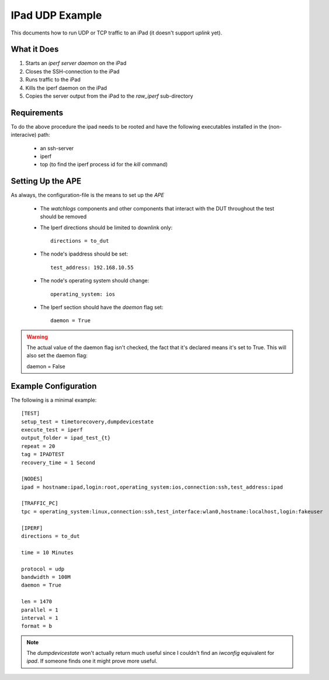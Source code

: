 IPad UDP Example
================

This documents how to run UDP or TCP traffic to an iPad (it doesn't support *uplink* yet). 

What it Does
------------

#. Starts an `iperf server daemon` on the iPad

#. Closes the SSH-connection to the iPad

#. Runs traffic to the iPad

#. Kills the iperf daemon on the iPad

#. Copies the server output from the iPad to the `raw_iperf` sub-directory

Requirements
------------

To do the above procedure the ipad needs to be rooted and have the following executables installed in the (non-interacive) path:

   * an ssh-server

   * iperf

   * top (to find the iperf process id for the `kill` command)

Setting Up the APE
------------------

As always, the configuration-file is the means to set up the *APE*

   * The `watchlogs` components and other components that interact with the DUT throughout the test should be removed

   * The Iperf directions should be limited to downlink only::

        directions = to_dut

   * The node's ipaddress should be set::

        test_address: 192.168.10.55

   * The node's operating system should change::

        operating_system: ios

   * The Iperf section should have the `daemon` flag set::

        daemon = True

.. warning:: The actual value of the daemon flag isn't checked, the fact that it's declared means it's set to True. This will also set the daemon flag::

   daemon = False

Example Configuration
---------------------

.. highlight:: ini

The following is a minimal example::

    [TEST]
    setup_test = timetorecovery,dumpdevicestate
    execute_test = iperf
    output_folder = ipad_test_{t}
    repeat = 20
    tag = IPADTEST
    recovery_time = 1 Second

    [NODES]
    ipad = hostname:ipad,login:root,operating_system:ios,connection:ssh,test_address:ipad

    [TRAFFIC_PC]
    tpc = operating_system:linux,connection:ssh,test_interface:wlan0,hostname:localhost,login:fakeuser
    
    [IPERF]
    directions = to_dut

    time = 10 Minutes

    protocol = udp
    bandwidth = 100M
    daemon = True

    len = 1470
    parallel = 1
    interval = 1
    format = b


.. note:: The `dumpdevicestate` won't actually return much useful since I couldn't find an `iwconfig` equivalent for `ipad`. If someone finds one it might prove more useful.
